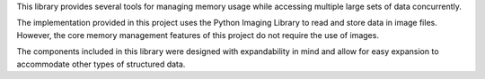 This library provides several tools for managing memory usage while accessing multiple large sets of data concurrently.

The implementation provided in this project uses the Python Imaging Library to read and store data in image files. However, the core memory management features of this project do not require the use of images.

The components included in this library were designed with expandability in mind and allow for easy expansion to accommodate other types of structured data.